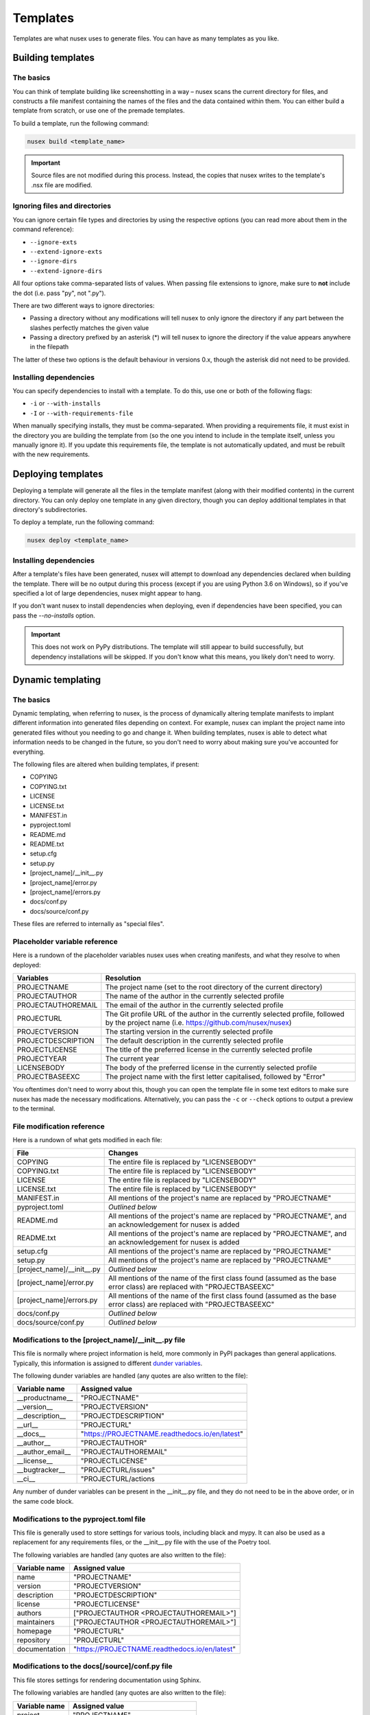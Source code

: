 Templates
#########

Templates are what nusex uses to generate files. You can have as many templates as you like.

Building templates
==================

The basics
----------

You can think of template building like screenshotting in a way – nusex scans the current directory for files, and constructs a file manifest containing the names of the files and the data contained within them. You can either build a template from scratch, or use one of the premade templates.

To build a template, run the following command:

.. code-block:: bash

    nusex build <template_name>

.. important::

    Source files are not modified during this process. Instead, the copies that nusex writes to the template's .nsx file are modified.

Ignoring files and directories
------------------------------

You can ignore certain file types and directories by using the respective options (you can read more about them in the command reference):

- ``--ignore-exts``
- ``--extend-ignore-exts``
- ``--ignore-dirs``
- ``--extend-ignore-dirs``

All four options take comma-separated lists of values. When passing file extensions to ignore, make sure to **not** include the dot (i.e. pass "py", not ".py").

There are two different ways to ignore directories:

- Passing a directory without any modifications will tell nusex to only ignore the directory if any part between the slashes perfectly matches the given value
- Passing a directory prefixed by an asterisk (*) will tell nusex to ignore the directory if the value appears anywhere in the filepath

The latter of these two options is the default behaviour in versions 0.x, though the asterisk did not need to be provided.

Installing dependencies
-----------------------

You can specify dependencies to install with a template. To do this, use one or both of the following flags:

- ``-i`` or ``--with-installs``
- ``-I`` or ``--with-requirements-file``

When manually specifying installs, they must be comma-separated. When providing a requirements file, it must exist in the directory you are building the template from (so the one you intend to include in the template itself, unless you manually ignore it). If you update this requirements file, the template is not automatically updated, and must be rebuilt with the new requirements.

Deploying templates
===================

Deploying a template will generate all the files in the template manifest (along with their modified contents) in the current directory. You can only deploy one template in any given directory, though you can deploy additional templates in that directory's subdirectories.

To deploy a template, run the following command:

.. code-block:: bash

    nusex deploy <template_name>

Installing dependencies
-----------------------

After a template's files have been generated, nusex will attempt to download any dependencies declared when building the template. There will be no output during this process (except if you are using Python 3.6 on Windows), so if you've specified a lot of large dependencies, nusex might appear to hang.

If you don't want nusex to install dependencies when deploying, even if dependencies have been specified, you can pass the `--no-installs` option.

.. important::

    This does not work on PyPy distributions. The template will still appear to build successfully, but dependency installations will be skipped. If you don't know what this means, you likely don't need to worry.

Dynamic templating
==================

The basics
----------

Dynamic templating, when referring to nusex, is the process of dynamically altering template manifests to implant different information into generated files depending on context. For example, nusex can implant the project name into generated files without you needing to go and change it. When building templates, nusex is able to detect what information needs to be changed in the future, so you don't need to worry about making sure you've accounted for everything.

The following files are altered when building templates, if present:

- COPYING
- COPYING.txt
- LICENSE
- LICENSE.txt
- MANIFEST.in
- pyproject.toml
- README.md
- README.txt
- setup.cfg
- setup.py
- [project_name]/\_\_init\_\_.py
- [project_name]/error.py
- [project_name]/errors.py
- docs/conf.py
- docs/source/conf.py

These files are referred to internally as "special files".

Placeholder variable reference
------------------------------

Here is a rundown of the placeholder variables nusex uses when creating manifests, and what they resolve to when deployed:

.. list-table::
    :widths: 1 5
    :header-rows: 1

    * - Variables
      - Resolution
    * - PROJECTNAME
      - The project name (set to the root directory of the current directory)
    * - PROJECTAUTHOR
      - The name of the author in the currently selected profile
    * - PROJECTAUTHOREMAIL
      - The email of the author in the currently selected profile
    * - PROJECTURL
      - The Git profile URL of the author in the currently selected profile, followed by the project name (i.e. https://github.com/nusex/nusex)
    * - PROJECTVERSION
      - The starting version in the currently selected profile
    * - PROJECTDESCRIPTION
      - The default description in the currently selected profile
    * - PROJECTLICENSE
      - The title of the preferred license in the currently selected profile
    * - PROJECTYEAR
      - The current year
    * - LICENSEBODY
      - The body of the preferred license in the currently selected profile
    * - PROJECTBASEEXC
      - The project name with the first letter capitalised, followed by "Error"

You oftentimes don't need to worry about this, though you can open the template file in some text editors to make sure nusex has made the necessary modifications. Alternatively, you can pass the ``-c`` or ``--check`` options to output a preview to the terminal.

File modification reference
---------------------------

Here is a rundown of what gets modified in each file:

.. list-table::
    :widths: 1 5
    :header-rows: 1

    * - File
      - Changes
    * - COPYING
      - The entire file is replaced by "LICENSEBODY"
    * - COPYING.txt
      - The entire file is replaced by "LICENSEBODY"
    * - LICENSE
      - The entire file is replaced by "LICENSEBODY"
    * - LICENSE.txt
      - The entire file is replaced by "LICENSEBODY"
    * - MANIFEST.in
      - All mentions of the project's name are replaced by "PROJECTNAME"
    * - pyproject.toml
      - *Outlined below*
    * - README.md
      - All mentions of the project's name are replaced by "PROJECTNAME", and an acknowledgement for nusex is added
    * - README.txt
      - All mentions of the project's name are replaced by "PROJECTNAME", and an acknowledgement for nusex is added
    * - setup.cfg
      - All mentions of the project's name are replaced by "PROJECTNAME"
    * - setup.py
      - All mentions of the project's name are replaced by "PROJECTNAME"
    * - [project_name]/\_\_init\_\_.py
      - *Outlined below*
    * - [project_name]/error.py
      - All mentions of the name of the first class found (assumed as the base error class) are replaced with "PROJECTBASEEXC"
    * - [project_name]/errors.py
      - All mentions of the name of the first class found (assumed as the base error class) are replaced with "PROJECTBASEEXC"
    * - docs/conf.py
      - *Outlined below*
    * - docs/source/conf.py
      - *Outlined below*

Modifications to the [project_name]/\_\_init\_\_.py file
--------------------------------------------------------

This file is normally where project information is held, more commonly in PyPI packages than general applications. Typically, this information is assigned to different `dunder variables <https://bic-berkeley.github.io/psych-214-fall-2016/two_dunders.html>`_.

The following dunder variables are handled (any quotes are also written to the file):

.. list-table::
    :header-rows: 1

    * - Variable name
      - Assigned value
    * - \_\_productname\_\_
      - "PROJECTNAME"
    * - \_\_version\_\_
      - "PROJECTVERSION"
    * - \_\_description\_\_
      - "PROJECTDESCRIPTION"
    * - \_\_url\_\_
      - "PROJECTURL"
    * - \_\_docs\_\_
      - "https://PROJECTNAME.readthedocs.io/en/latest"
    * - \_\_author\_\_
      - "PROJECTAUTHOR"
    * - \_\_author_email\_\_
      - "PROJECTAUTHOREMAIL"
    * - \_\_license\_\_
      - "PROJECTLICENSE"
    * - \_\_bugtracker\_\_
      - "PROJECTURL/issues"
    * - \_\_ci\_\_
      - "PROJECTURL/actions

Any number of dunder variables can be present in the \_\_init\_\_.py file, and they do not need to be in the above order, or in the same code block.

Modifications to the pyproject.toml file
----------------------------------------

This file is generally used to store settings for various tools, including black and mypy. It can also be used as a replacement for any requirements files, or the \_\_init\_\_.py file with the use of the Poetry tool.

The following variables are handled (any quotes are also written to the file):

.. list-table::
    :header-rows: 1

    * - Variable name
      - Assigned value
    * - name
      - "PROJECTNAME"
    * - version
      - "PROJECTVERSION"
    * - description
      - "PROJECTDESCRIPTION"
    * - license
      - "PROJECTLICENSE"
    * - authors
      - ["PROJECTAUTHOR <PROJECTAUTHOREMAIL>"]
    * - maintainers
      - ["PROJECTAUTHOR <PROJECTAUTHOREMAIL>"]
    * - homepage
      - "PROJECTURL"
    * - repository
      - "PROJECTURL"
    * - documentation
      - "https://PROJECTNAME.readthedocs.io/en/latest"

Modifications to the docs[/source]/conf.py file
-----------------------------------------------

This file stores settings for rendering documentation using Sphinx.

The following variables are handled (any quotes are also written to the file):

.. list-table::
    :header-rows: 1

    * - Variable name
      - Assigned value
    * - project
      - "PROJECTNAME"
    * - copyright
      - "PROJECTYEAR, PROJECTAUTHOR"
    * - author
      - "PROJECTAUTHOR"
    * - release
      - "PROJECTNAME.\_\_version\_\_"

nusex also changes one of the import statements to "import PROJECTNAME".
